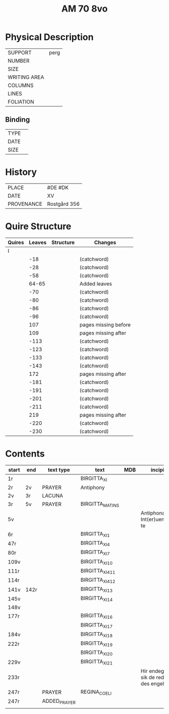 #+TITLE: AM 70 8vo

* Physical Description
|--------------+------|
| SUPPORT      | perg |
| NUMBER       |      |
| SIZE         |      |
| WRITING AREA |      |
| COLUMNS      |      |
| LINES        |      |
| FOLIATION    |      |
|--------------+------|

** Binding
|--------------+-------------|
| TYPE         |             |
| DATE         |             |
| SIZE         |             |
|--------------+-------------|

* History
|------------+--------------|
| PLACE      | #DE #DK      |
| DATE       | XV           |
| PROVENANCE | Rostgård 356 |
|------------+--------------|

* Quire Structure
|--------+--------+-----------+----------------------|
| Quires | Leaves | Structure | Changes              |
|--------+--------+-----------+----------------------|
| I      |        |           |                      |
|        |    -18 |           | (catchword)          |
|        |    -28 |           | (catchword)          |
|        |    -58 |           | (catchword)          |
|        |  64-65 |           | Added leaves         |
|        |    -70 |           | (catchword)          |
|        |    -80 |           | (catchword)          |
|        |    -86 |           | (catchword)          |
|        |    -96 |           | (catchword)          |
|        |    107 |           | pages missing before |
|        |    109 |           | pages missing after  |
|        |   -113 |           | (catchword)          |
|        |   -123 |           | (catchword)          |
|        |   -133 |           | (catchword)          |
|        |   -143 |           | (catchword)          |
|        |    172 |           | pages missing after  |
|        |   -181 |           | (catchword)          |
|        |   -191 |           | (catchword)          |
|        |   -201 |           | (catchword)          |
|        |   -211 |           | (catchword)          |
|        |    219 |           | pages missing after  |
|        |   -220 |           | (catchword)          |
|        |   -230 |           | (catchword)          |
|--------+--------+-----------+----------------------|

* Contents
|-------+------+--------------+-----------------+-----+-------------------------------------+----------+----------+--------|
| start | end  | text type    | text            | MDB | incipit                             | explicit | language | status |
|-------+------+--------------+-----------------+-----+-------------------------------------+----------+----------+--------|
| 1r    |      |              | BIRGITTA_XI     |     |                                     |          |          |        |
| 2r    | 2v   | PRAYER       | Antiphony       |     |                                     |          |          |        |
| 2v    | 3r   | LACUNA       |                 |     |                                     |          |          |        |
| 3r    | 5v   | PRAYER       | BIRGITTA_MATINS |     |                                     |          |          |        |
| 5v    |      |              |                 |     | Antiphona Int(er)ueniente te        |          |          |        |
| 6r    |      |              | BIRGITTA_XI_1   |     |                                     |          |          |        |
| 47r   |      |              | BIRGITTA_XI_4   |     |                                     |          |          |        |
| 80r   |      |              | BIRGITTA_XI_7   |     |                                     |          |          |        |
| 109v  |      |              | BIRGITTA_XI_10  |     |                                     |          |          |        |
| 111r  |      |              | BIRGITTA_XI_411 |     |                                     |          |          |        |
| 114r  |      |              | BIRGITTA_XI_412 |     |                                     |          |          |        |
| 141v  | 142r |              | BIRGITTA_XI_13  |     |                                     |          |          |        |
| 145v  |      |              | BIRGITTA_XI_14  |     |                                     |          |          |        |
| 148v  |      |              |                 |     |                                     |          |          |        |
| 177r  |      |              | BIRGITTA_XI_16  |     |                                     |          |          |        |
|       |      |              | BIRGITTA_XI_17  |     |                                     |          |          |        |
| 184v  |      |              | BIRGITTA_XI_18  |     |                                     |          |          |        |
| 222r  |      |              | BIRGITTA_XI_19  |     |                                     |          |          |        |
|       |      |              | BIRGITTA_XI_20  |     |                                     |          |          |        |
| 229v  |      |              | BIRGITTA_XI_21  |     |                                     |          |          |        |
| 233r  |      |              |                 |     | Hir endeghet sik de rede des engels |          |          |        |
| 247r  |      | PRAYER       | REGINA_COELI    |     |                                     |          |          |        |
| 247r  |      | ADDED_PRAYER |                 |     |                                     |          | DA       | added  |
|       |      |              |                 |     |                                     |          |          |        |
|-------+------+--------------+-----------------+-----+-------------------------------------+----------+----------+--------|

